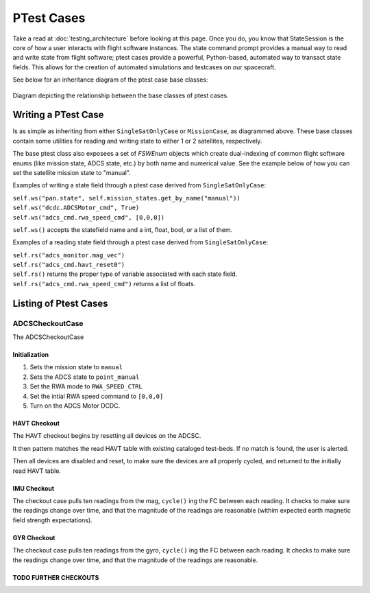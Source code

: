 ====================
PTest Cases
====================

Take a read at :doc:`testing_architecture` before looking at this page. Once you do, you know
that StateSession is the core of how a user interacts with flight software instances. The
state command prompt provides a manual way to read and write state from flight software; ptest
cases provide a powerful, Python-based, automated way to transact state fields. This allows
for the creation of automated simulations and testcases on our spacecraft.

See below for an inheritance diagram of the ptest case base classes:

.. figure:: testcase_inheritance.png
   :align: center
   :alt: PTestcase UML diagram

   Diagram depicting the relationship between the base classes of ptest cases.


Writing a PTest Case
====================
Is as simple as inheriting from either ``SingleSatOnlyCase`` or ``MissionCase``, as diagrammed above.
These base classes contain some utilities for reading and writing state to either 1 or 2 satellites,
respectively. 

The base ptest class also exposees a set of `FSWEnum` objects which create dual-indexing of common
flight software enums (like mission state, ADCS state, etc.) by both name and numerical value.
See the example below of how you can set the satellite mission state to "manual".


Examples of writing a state field through a ptest case derived from ``SingleSatOnlyCase``:

| ``self.ws("pan.state", self.mission_states.get_by_name("manual"))``
| ``self.ws("dcdc.ADCSMotor_cmd", True)``
| ``self.ws("adcs_cmd.rwa_speed_cmd", [0,0,0])``


``self.ws()`` accepts the statefield name and a int, float, bool, or a list of them.

Examples of a reading state field through a ptest case derived from ``SingleSatOnlyCase``:

| ``self.rs("adcs_monitor.mag_vec")``
| ``self.rs("adcs_cmd.havt_reset0")``

| ``self.rs()`` returns the proper type of variable associated with each state field.
| ``self.rs("adcs_cmd.rwa_speed_cmd")`` returns a list of floats.

Listing of Ptest Cases
======================

ADCSCheckoutCase
----------------

The ADCSCheckoutCase

Initialization
##############

1. Sets the mission state to ``manual``
2. Sets the ADCS state to ``point_manual``
3. Set the RWA mode to ``RWA_SPEED_CTRL``
4. Set the intial RWA speed command to ``[0,0,0]``
5. Turn on the ADCS Motor DCDC.

HAVT Checkout
#############

The HAVT checkout begins by resetting all devices on the ADCSC.

It then pattern matches the read HAVT table with existing cataloged test-beds. If no match is found,
the user is alerted.

Then all devices are disabled and reset, to make sure the devices are all properly cycled,
and returned to the initially read HAVT table.

IMU Checkout
############

The checkout case pulls ten readings from the mag, ``cycle()`` ing the FC between each reading.
It checks to make sure the readings change over time, 
and that the magnitude of the readings are reasonable 
(withim expected earth magnetic field strength expectations).

GYR Checkout
############

The checkout case pulls ten readings from the gyro, ``cycle()`` ing the FC between each reading.
It checks to make sure the readings change over time, and that the magnitude of the readings are reasonable.

TODO FURTHER CHECKOUTS
######################